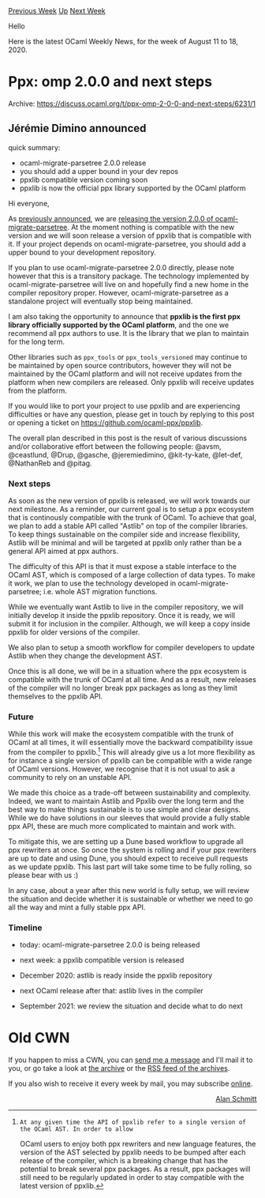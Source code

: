 #+OPTIONS: ^:nil
#+OPTIONS: html-postamble:nil
#+OPTIONS: num:nil
#+OPTIONS: toc:nil
#+OPTIONS: author:nil
#+HTML_HEAD: <style type="text/css">#table-of-contents h2 { display: none } .title { display: none } .authorname { text-align: right }</style>
#+HTML_HEAD: <style type="text/css">.outline-2 {border-top: 1px solid black;}</style>
#+TITLE: OCaml Weekly News
[[http://alan.petitepomme.net/cwn/2020.08.11.html][Previous Week]] [[http://alan.petitepomme.net/cwn/index.html][Up]] [[http://alan.petitepomme.net/cwn/2020.08.25.html][Next Week]]

Hello

Here is the latest OCaml Weekly News, for the week of August 11 to 18, 2020.

#+TOC: headlines 1


* Ppx: omp 2.0.0 and next steps
:PROPERTIES:
:CUSTOM_ID: 1
:END:
Archive: https://discuss.ocaml.org/t/ppx-omp-2-0-0-and-next-steps/6231/1

** Jérémie Dimino announced


quick summary:
- ocaml-migrate-parsetree 2.0.0 release
- you should add a upper bound in your dev repos
- ppxlib compatible version coming soon
- ppxlib is now the official ppx library supported by the OCaml platform

Hi everyone,

As [[https://discuss.ocaml.org/t/ocaml-migrate-parsetree-2-0-0/5991][previously announced]], we are [[https://github.com/ocaml/opam-repository/pull/16999][releasing the version 2.0.0 of
ocaml-migrate-parsetree]]. At the moment nothing is compatible with the new version and we will
soon release a version of ppxlib that is compatible with it. If your project depends on
ocaml-migrate-parsetree, you should add a upper bound to your development repository.

If you plan to use ocaml-migrate-parsetree 2.0.0 directly, please note however that this is a
transitory package. The technology implemented by ocaml-migrate-parsetree will live on and hopefully
find a new home in the compiler repository proper. However, ocaml-migrate-parsetree as a standalone
project will eventually stop being maintained.

I am also taking the opportunity to announce that *ppxlib is the first ppx library officially
supported by the OCaml platform*, and the one we recommend all ppx authors to use. It is the library
that we plan to maintain for the long term.

Other libraries such as ~ppx_tools~ or ~ppx_tools_versioned~ may continue to be maintained by open
source contributors, however they will not be maintained by the OCaml platform and will not receive
updates from the platform when new compilers are released. Only ppxlib will receive updates from the
platform.

If you would like to port your project to use ppxlib and are experiencing difficulties or have any
question, please get in touch by replying to this post or opening a ticket on
https://github.com/ocaml-ppx/ppxlib.

The overall plan described in this post is the result of various discussions and/or collaborative
effort between the following people: @avsm, @ceastlund, @Drup, @gasche, @jeremiedimino, @kit-ty-kate,
@let-def, @NathanReb and @pitag.

*** Next steps

As soon as the new version of ppxlib is released, we will work towards our next milestone. As a
reminder, our current goal is to setup a ppx ecosystem that is continously compatible with the trunk of
OCaml. To achieve that goal, we plan to add a stable API called "Astlib" on top of the compiler
libraries. To keep things sustainable on the compiler side and increase flexibility, Astlib will be
minimal and will be targeted at ppxlib only rather than be a general API aimed at ppx authors.

The difficulty of this API is that it must expose a stable interface to the OCaml AST, which is
composed of a large collection of data types. To make it work, we plan to use the technology developed
in ocaml-migrate-parsetree; i.e. whole AST migration functions.

While we eventually want Astlib to live in the compiler repository, we will initially develop it inside
the ppxlib repository. Once it is ready, we will submit it for inclusion in the compiler. Although, we
will keep a copy inside ppxlib for older versions of the compiler.

We also plan to setup a smooth workflow for compiler developers to update Astlib when they change the
development AST.

Once this is all done, we will be in a situation where the ppx ecosystem is compatible with the trunk
of OCaml at all time. And as a result, new releases of the compiler will no longer break ppx packages
as long as they limit themselves to the ppxlib API.

*** Future

While this work will make the ecosystem compatible with the trunk of OCaml at all times, it will
essentially move the backward compatibility issue from the compiler to ppxlib.[1] This will already
give us a lot more flexibility as for instance a single version of ppxlib can be compatible with a wide
range of OCaml versions. However, we recognise that it is not usual to ask a community to rely on an
unstable API.

We made this choice as a trade-off between sustainability and complexity. Indeed, we want to maintain
Astlib and Ppxlib over the long term and the best way to make things sustainable is to use simple and
clear designs. While we do have solutions in our sleeves that would provide a fully stable ppx API,
these are much more complicated to maintain and work with.

To mitigate this, we are setting up a Dune based workflow to upgrade all ppx rewriters at once. So once
the system is rolling and if your ppx rewriters are up to date and using Dune, you should expect to
receive pull requests as we update ppxlib. This last part will take some time to be fully rolling, so
please bear with us :)

In any case, about a year after this new world is fully setup, we will review the situation and decide
whether it is sustainable or whether we need to go all the way and mint a fully stable ppx API.

*** Timeline

- today: ocaml-migrate-parsetree 2.0.0 is being released

- next week: a ppxlib compatible version is released

- December 2020: astlib is ready inside the ppxlib repository

- next OCaml release after that: astlib lives in the compiler

- September 2021: we review the situation and decide what to do next

[1]: At any given time the API of ppxlib refer to a single version of the OCaml AST. In order to allow
OCaml users to enjoy both ppx rewriters and new language features, the version of the AST selected by
ppxlib needs to be bumped after each release of the compiler, which is a breaking change that has the
potential to break several ppx packages.  As a result, ppx packages will still need to be regularly
updated in order to stay compatible with the latest version of ppxlib.
      



* Old CWN
:PROPERTIES:
:UNNUMBERED: t
:END:

If you happen to miss a CWN, you can [[mailto:alan.schmitt@polytechnique.org][send me a message]] and I'll mail it to you, or go take a look at [[http://alan.petitepomme.net/cwn/][the archive]] or the [[http://alan.petitepomme.net/cwn/cwn.rss][RSS feed of the archives]].

If you also wish to receive it every week by mail, you may subscribe [[http://lists.idyll.org/listinfo/caml-news-weekly/][online]].

#+BEGIN_authorname
[[http://alan.petitepomme.net/][Alan Schmitt]]
#+END_authorname
